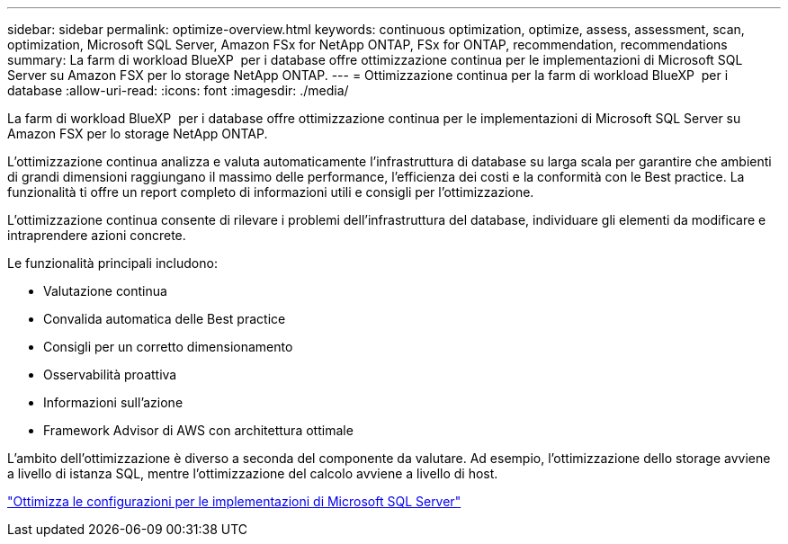 ---
sidebar: sidebar 
permalink: optimize-overview.html 
keywords: continuous optimization, optimize, assess, assessment, scan, optimization, Microsoft SQL Server, Amazon FSx for NetApp ONTAP, FSx for ONTAP, recommendation, recommendations 
summary: La farm di workload BlueXP  per i database offre ottimizzazione continua per le implementazioni di Microsoft SQL Server su Amazon FSX per lo storage NetApp ONTAP. 
---
= Ottimizzazione continua per la farm di workload BlueXP  per i database
:allow-uri-read: 
:icons: font
:imagesdir: ./media/


[role="lead"]
La farm di workload BlueXP  per i database offre ottimizzazione continua per le implementazioni di Microsoft SQL Server su Amazon FSX per lo storage NetApp ONTAP.

L'ottimizzazione continua analizza e valuta automaticamente l'infrastruttura di database su larga scala per garantire che ambienti di grandi dimensioni raggiungano il massimo delle performance, l'efficienza dei costi e la conformità con le Best practice. La funzionalità ti offre un report completo di informazioni utili e consigli per l'ottimizzazione.

L'ottimizzazione continua consente di rilevare i problemi dell'infrastruttura del database, individuare gli elementi da modificare e intraprendere azioni concrete.

Le funzionalità principali includono:

* Valutazione continua
* Convalida automatica delle Best practice
* Consigli per un corretto dimensionamento
* Osservabilità proattiva
* Informazioni sull'azione
* Framework Advisor di AWS con architettura ottimale


L'ambito dell'ottimizzazione è diverso a seconda del componente da valutare. Ad esempio, l'ottimizzazione dello storage avviene a livello di istanza SQL, mentre l'ottimizzazione del calcolo avviene a livello di host.

link:optimize-configurations.html["Ottimizza le configurazioni per le implementazioni di Microsoft SQL Server"]
